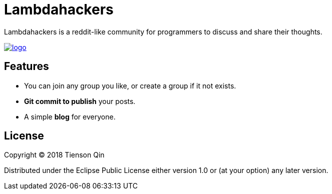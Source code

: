 = Lambdahackers

Lambdahackers is a reddit-like community for programmers to discuss and share their thoughts.

https://lambdahackers.com[image:https://lambdahackers.com/images/logo.png[]]

== Features
   * You can join any group you like, or create a group if it not exists.
   * *Git commit to publish* your posts.
   * A simple *blog* for everyone.

== License

Copyright © 2018 Tienson Qin

Distributed under the Eclipse Public License either version 1.0 or (at your option) any later version.
